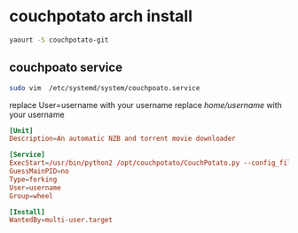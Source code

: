 #+STARTUP: content
* couchpotato arch install

#+begin_src sh
yaourt -S couchpotato-git
#+end_src

** couchpoato service

#+begin_src sh
sudo vim  /etc/systemd/system/couchpoato.service
#+end_src

replace User=username with your username
replace /home/username/ with your username

#+begin_src conf
[Unit]
Description=An automatic NZB and torrent movie downloader

[Service]
ExecStart=/usr/bin/python2 /opt/couchpotato/CouchPotato.py --config_file /home/username/.couchpotato/config.ini --data_dir /home/username/.couchpotato/data --daemon --quiet
GuessMainPID=no
Type=forking
User=username
Group=wheel

[Install]
WantedBy=multi-user.target
#+end_src
